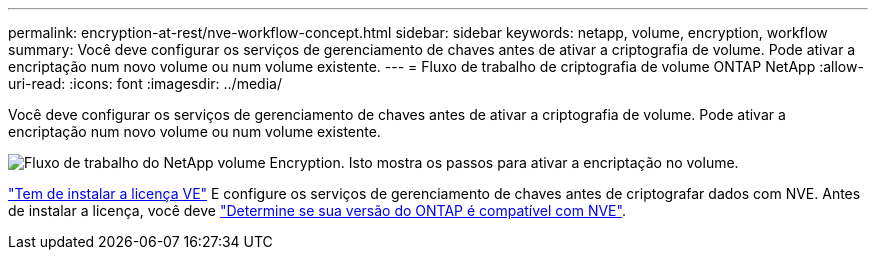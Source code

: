 ---
permalink: encryption-at-rest/nve-workflow-concept.html 
sidebar: sidebar 
keywords: netapp, volume, encryption, workflow 
summary: Você deve configurar os serviços de gerenciamento de chaves antes de ativar a criptografia de volume. Pode ativar a encriptação num novo volume ou num volume existente. 
---
= Fluxo de trabalho de criptografia de volume ONTAP NetApp
:allow-uri-read: 
:icons: font
:imagesdir: ../media/


[role="lead"]
Você deve configurar os serviços de gerenciamento de chaves antes de ativar a criptografia de volume. Pode ativar a encriptação num novo volume ou num volume existente.

image:nve-workflow.gif["Fluxo de trabalho do NetApp volume Encryption. Isto mostra os passos para ativar a encriptação no volume."]

link:../encryption-at-rest/install-license-task.html["Tem de instalar a licença VE"] E configure os serviços de gerenciamento de chaves antes de criptografar dados com NVE. Antes de instalar a licença, você deve link:cluster-version-support-nve-task.html["Determine se sua versão do ONTAP é compatível com NVE"].
